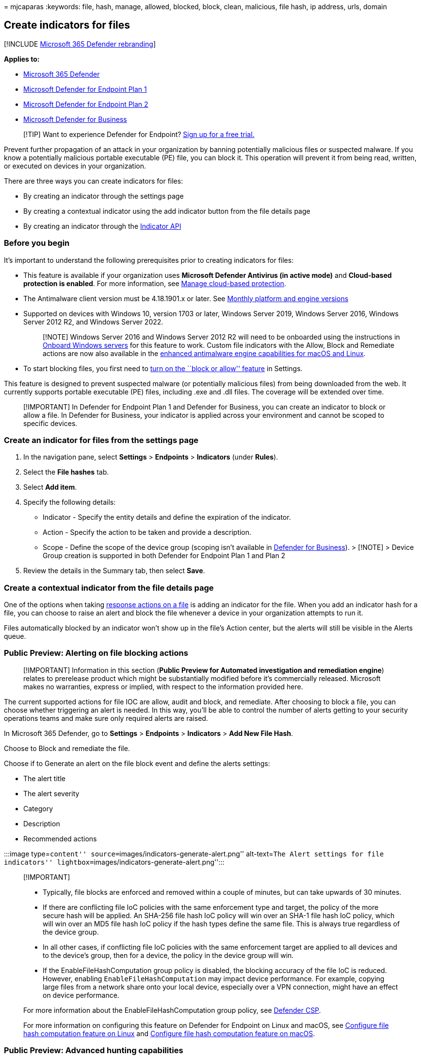 = 
mjcaparas
:keywords: file, hash, manage, allowed, blocked, block, clean,
malicious, file hash, ip address, urls, domain

== Create indicators for files

{empty}[!INCLUDE link:../../includes/microsoft-defender.md[Microsoft 365
Defender rebranding]]

*Applies to:*

* https://go.microsoft.com/fwlink/?linkid=2118804[Microsoft 365
Defender]
* link:/microsoft-365/security/defender-endpoint/defender-endpoint-plan-1[Microsoft
Defender for Endpoint Plan 1]
* https://go.microsoft.com/fwlink/p/?linkid=2154037[Microsoft Defender
for Endpoint Plan 2]
* link:../defender-business/mdb-overview.md[Microsoft Defender for
Business]

____
{empty}[!TIP] Want to experience Defender for Endpoint?
https://www.microsoft.com/WindowsForBusiness/windows-atp?ocid=docs-wdatp-automationexclusionlist-abovefoldlink[Sign
up for a free trial.]
____

Prevent further propagation of an attack in your organization by banning
potentially malicious files or suspected malware. If you know a
potentially malicious portable executable (PE) file, you can block it.
This operation will prevent it from being read, written, or executed on
devices in your organization.

There are three ways you can create indicators for files:

* By creating an indicator through the settings page
* By creating a contextual indicator using the add indicator button from
the file details page
* By creating an indicator through the link:ti-indicator.md[Indicator
API]

=== Before you begin

It’s important to understand the following prerequisites prior to
creating indicators for files:

* This feature is available if your organization uses *Microsoft
Defender Antivirus (in active mode)* and *Cloud-based protection is
enabled*. For more information, see
link:/windows/security/threat-protection/microsoft-defender-antivirus/deploy-manage-report-microsoft-defender-antivirus[Manage
cloud-based protection].
* The Antimalware client version must be 4.18.1901.x or later. See
link:manage-updates-baselines-microsoft-defender-antivirus.md#monthly-platform-and-engine-versions[Monthly
platform and engine versions]
* Supported on devices with Windows 10, version 1703 or later, Windows
Server 2019, Windows Server 2016, Windows Server 2012 R2, and Windows
Server 2022.
+
____
[!NOTE] Windows Server 2016 and Windows Server 2012 R2 will need to be
onboarded using the instructions in
link:configure-server-endpoints.md#windows-server-2012-r2-and-windows-server-2016[Onboard
Windows servers] for this feature to work. Custom file indicators with
the Allow, Block and Remediate actions are now also available in the
https://techcommunity.microsoft.com/t5/microsoft-defender-for-endpoint/enhanced-antimalware-engine-capabilities-for-linux-and-macos/ba-p/3292003[enhanced
antimalware engine capabilities for macOS and Linux].
____
* To start blocking files, you first need to
link:advanced-features.md[turn on the ``block or allow'' feature] in
Settings.

This feature is designed to prevent suspected malware (or potentially
malicious files) from being downloaded from the web. It currently
supports portable executable (PE) files, including .exe and .dll files.
The coverage will be extended over time.

____
[!IMPORTANT] In Defender for Endpoint Plan 1 and Defender for Business,
you can create an indicator to block or allow a file. In Defender for
Business, your indicator is applied across your environment and cannot
be scoped to specific devices.
____

=== Create an indicator for files from the settings page

[arabic]
. In the navigation pane, select *Settings* > *Endpoints* > *Indicators*
(under *Rules*).
. Select the *File hashes* tab.
. Select *Add item*.
. Specify the following details:
* Indicator - Specify the entity details and define the expiration of
the indicator.
* Action - Specify the action to be taken and provide a description.
* Scope - Define the scope of the device group (scoping isn’t available
in link:../defender-business/mdb-overview.md[Defender for Business]). >
[!NOTE] > Device Group creation is supported in both Defender for
Endpoint Plan 1 and Plan 2
. Review the details in the Summary tab, then select *Save*.

=== Create a contextual indicator from the file details page

One of the options when taking link:respond-file-alerts.md[response
actions on a file] is adding an indicator for the file. When you add an
indicator hash for a file, you can choose to raise an alert and block
the file whenever a device in your organization attempts to run it.

Files automatically blocked by an indicator won’t show up in the file’s
Action center, but the alerts will still be visible in the Alerts queue.

=== Public Preview: Alerting on file blocking actions

____
[!IMPORTANT] Information in this section (*Public Preview for Automated
investigation and remediation engine*) relates to prerelease product
which might be substantially modified before it’s commercially released.
Microsoft makes no warranties, express or implied, with respect to the
information provided here.
____

The current supported actions for file IOC are allow, audit and block,
and remediate. After choosing to block a file, you can choose whether
triggering an alert is needed. In this way, you’ll be able to control
the number of alerts getting to your security operations teams and make
sure only required alerts are raised.

In Microsoft 365 Defender, go to *Settings* > *Endpoints* > *Indicators*
> *Add New File Hash*.

Choose to Block and remediate the file.

Choose if to Generate an alert on the file block event and define the
alerts settings:

* The alert title
* The alert severity
* Category
* Description
* Recommended actions

:::image type=``content''
source=``images/indicators-generate-alert.png'' alt-text=``The Alert
settings for file indicators''
lightbox=``images/indicators-generate-alert.png'':::

____
{empty}[!IMPORTANT]

* Typically, file blocks are enforced and removed within a couple of
minutes, but can take upwards of 30 minutes.
* If there are conflicting file IoC policies with the same enforcement
type and target, the policy of the more secure hash will be applied. An
SHA-256 file hash IoC policy will win over an SHA-1 file hash IoC
policy, which will win over an MD5 file hash IoC policy if the hash
types define the same file. This is always true regardless of the device
group.
* In all other cases, if conflicting file IoC policies with the same
enforcement target are applied to all devices and to the device’s group,
then for a device, the policy in the device group will win.
* If the EnableFileHashComputation group policy is disabled, the
blocking accuracy of the file IoC is reduced. However, enabling
`EnableFileHashComputation` may impact device performance. For example,
copying large files from a network share onto your local device,
especially over a VPN connection, might have an effect on device
performance.

For more information about the EnableFileHashComputation group policy,
see link:/windows/client-management/mdm/defender-csp[Defender CSP].

For more information on configuring this feature on Defender for
Endpoint on Linux and macOS, see
link:linux-preferences.md#configure-file-hash-computation-feature[Configure
file hash computation feature on Linux] and
link:mac-preferences.md#configure-file-hash-computation-feature[Configure
file hash computation feature on macOS].
____

=== Public Preview: Advanced hunting capabilities

____
[!IMPORTANT] Information in this section (*Public Preview for Automated
investigation and remediation engine*) relates to prerelease product
which may be substantially modified before it’s commercially released.
Microsoft makes no warranties, express or implied, with respect to the
information provided here.
____

You can query the response action activity in advance hunting. Below is
a sample advance hunting query:

[source,console]
----
search in (DeviceFileEvents, DeviceProcessEvents, DeviceEvents, DeviceRegistryEvents, DeviceNetworkEvents, DeviceImageLoadEvents, DeviceLogonEvents)
Timestamp > ago(30d)
| where AdditionalFields contains "EUS:Win32/CustomEnterpriseBlock!cl"
----

For more information about advanced hunting, see
link:advanced-hunting-overview.md[Proactively hunt for threats with
advanced hunting].

Below are other thread names that can be used in the sample query from
above:

Files:

* EUS:Win32/CustomEnterpriseBlock!cl
* EUS:Win32/CustomEnterpriseNoAlertBlock!cl

Certificates:

* EUS:Win32/CustomCertEnterpriseBlock!cl

The response action activity can also be viewable in the device
timeline.

=== Policy conflict handling

Cert and File IoC policy handling conflict will follow the below order:

* If the file isn’t allowed by Windows Defender Application Control and
AppLocker enforce mode policy/policies, then *Block*
* Else if the file is allowed by the Microsoft Defender Antivirus
exclusion, then *Allow*
* Else if the file is blocked or warned by a block or warn file IoC,
then *Block/Warn*
* Else if the file is allowed by an allow file IoC policy, then *Allow*
* Else if the file is blocked by ASR rules, CFA, AV, SmartScreen, then
*Block*
* Else *Allow* (passes Windows Defender Application Control & AppLocker
policy, no IoC rules apply to it)

____
[!NOTE] In situations when Microsoft Defender Antivirus is set to
*Block*, but Defender for Endpoint is set to *Allow*, the policy will
default to *Allow*.
____

If there are conflicting file IoC policies with the same enforcement
type and target, the policy of the more secure (meaning longer) hash
will be applied. For example, an SHA-256 file hash IoC policy will win
over an MD5 file hash IoC policy if both hash types define the same
file.

____
[!WARNING] Policy conflict handling for files and certs differ from
policy conflict handling for domains/URLs/IP addresses.
____

Microsoft Defender Vulnerability Management’s block vulnerable
application features uses the file IoCs for enforcement and will follow
the above conflict handling order.

==== Examples

[cols=",,,",options="header",]
|===
|Component |Component enforcement |File indicator Action |Result
|Attack surface reduction file path exclusion |Allow |Block |Block
|Attack surface reduction rule |Block |Allow |Allow
|Windows Defender Application Control |Allow |Block |Allow
|Windows Defender Application Control |Block |Allow |Block
|Microsoft Defender Antivirus exclusion |Allow |Block |Allow
| | | |
|===

=== See also

* link:manage-indicators.md[Create indicators]
* link:indicator-ip-domain.md[Create indicators for IPs and
URLs/domains]
* link:indicator-certificates.md[Create indicators based on
certificates]
* link:indicator-manage.md[Manage indicators]
* link:defender-endpoint-antivirus-exclusions.md[Exclusions for
Microsoft Defender for Endpoint and Microsoft Defender Antivirus]
